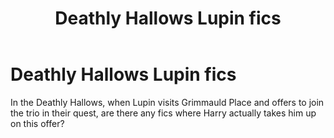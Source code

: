 #+TITLE: Deathly Hallows Lupin fics

* Deathly Hallows Lupin fics
:PROPERTIES:
:Author: AltorBoltox
:Score: 21
:DateUnix: 1492856129.0
:DateShort: 2017-Apr-22
:END:
In the Deathly Hallows, when Lupin visits Grimmauld Place and offers to join the trio in their quest, are there any fics where Harry actually takes him up on this offer?

